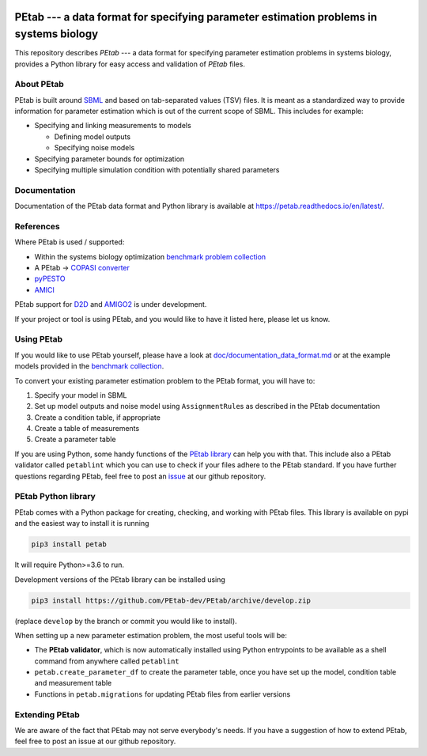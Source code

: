 

.. image:: https://github.com/PEtab-dev/PEtab/workflows/CI%20tests/badge.svg
   :target: https://github.com/PEtab-dev/PEtab/workflows/CI%20tests/badge.svg
   :alt: CI tests


.. image:: https://api.codacy.com/project/badge/Grade/fd7dd5cee68e449983be5c43f230c7f3
   :target: https://www.codacy.com/gh/PEtab-dev/PEtab?utm_source=github.com&amp;utm_medium=referral&amp;utm_content=PEtab-dev/PEtab&amp;utm_campaign=Badge_Grade
   :alt: Codacy Badge


.. image:: https://codecov.io/gh/PEtab-dev/PEtab/branch/master/graph/badge.svg
   :target: https://codecov.io/gh/PEtab-dev/PEtab
   :alt: codecov


.. image:: https://badge.fury.io/py/petab.svg
   :target: https://badge.fury.io/py/petab
   :alt: PyPI version


PEtab --- a data format for specifying parameter estimation problems in systems biology
=======================================================================================


.. image:: https://raw.githubusercontent.com/petab-dev/petab/master/doc/logo/PEtab.png
   :target: https://raw.githubusercontent.com/petab-dev/petab/master/doc/logo/PEtab.png
   :alt: Logo


This repository describes *PEtab* --- a data format for specifying parameter 
estimation problems in systems biology, provides a Python library for easy 
access and validation of *PEtab* files.

About PEtab
-----------

PEtab is built around `SBML <http://sbml.org/>`_ and based on tab-separated values 
(TSV) files. It is meant as a standardized way to provide information for 
parameter estimation which is out of the current scope of SBML. This includes
for example:


* 
  Specifying and linking measurements to models


  * 
    Defining model outputs

  * 
    Specifying noise models

* 
  Specifying parameter bounds for optimization

* 
  Specifying multiple simulation condition with potentially shared parameters

Documentation
-------------

Documentation of the PEtab data format and Python library is available at
`https://petab.readthedocs.io/en/latest/ <https://petab.readthedocs.io/en/latest/>`_.

References
----------

Where PEtab is used / supported:


* 
  Within the systems biology optimization 
  `benchmark problem collection <https://github.com/Benchmarking-Initiative/Benchmark-Models-PEtab>`_

* 
  A PEtab -> `COPASI <http://copasi.org/>`_
  `converter <https://github.com/copasi/python-petab-importer>`_

* 
  `pyPESTO <https://github.com/ICB-DCM/pyPESTO/>`_

* 
  `AMICI <https://github.com/ICB-DCM/AMICI/>`_

PEtab support for `D2D <https://github.com/Data2Dynamics/d2d/>`_ and
`AMIGO2 <https://sites.google.com/site/amigo2toolbox/>`_ is under development.

If your project or tool is using PEtab, and you would like to have it listed
here, please let us know.

Using PEtab
-----------

If you would like to use PEtab yourself, please have a look at 
`doc/documentation_data_format.md <https://github.com/petab-dev/petab/tree/master/doc/documentation_data_format.md>`_ or at
the example models provided in the 
`benchmark collection <https://github.com/Benchmarking-Initiative/Benchmark-Models-PEtab>`_.

To convert your existing parameter estimation problem to the PEtab format, you 
will have to:


#. 
   Specify your model in SBML

#. 
   Set up model outputs and noise model using ``AssignmentRule``\ s as described in 
   the PEtab documentation

#. 
   Create a condition table, if appropriate

#. 
   Create a table of measurements

#. 
   Create a parameter table

If you are using Python, some handy functions of the
`PEtab library <https://petab.readthedocs.io/en/latest/modules.html>`_ can help
you with that. This include also a PEtab validator called ``petablint`` which
you can use to check if your files adhere to the PEtab standard. If you have 
further questions regarding PEtab, feel free to post an 
`issue <https://github.com/PEtab-dev/PEtab/issues>`_ at our github repository.

PEtab Python library
--------------------

PEtab comes with a Python package for creating, checking, and working with 
PEtab files. This library is available on pypi and the easiest way to install 
it is running

.. code-block::

   pip3 install petab


It will require Python>=3.6 to run.

Development versions of the PEtab library can be installed using

.. code-block::

   pip3 install https://github.com/PEtab-dev/PEtab/archive/develop.zip


(replace ``develop`` by the branch or commit you would like to install).

When setting up a new parameter estimation problem, the most useful tools will
be:


* 
  The **PEtab validator**\ , which is now automatically installed using Python
  entrypoints to be available as a shell command from anywhere called
  ``petablint``

* 
  ``petab.create_parameter_df`` to create the parameter table, once you
  have set up the model, condition table and measurement table

* 
  Functions in ``petab.migrations`` for updating PEtab files from earlier
  versions

Extending PEtab
---------------

We are aware of the fact that PEtab may not serve everybody's needs. If you 
have a suggestion of how to extend PEtab, feel free to post an issue at our 
github repository.
